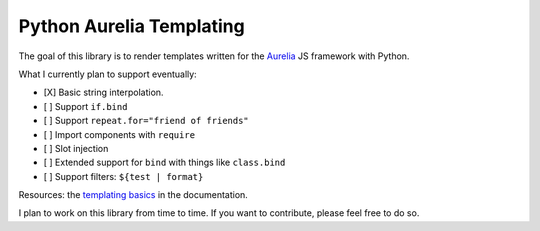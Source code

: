 Python Aurelia Templating
#########################

The goal of this library is to render templates written for the `Aurelia <https://aurelia.io>`__ JS framework with Python.

What I currently plan to support eventually:

- [X] Basic string interpolation.
- [ ] Support ``if.bind``
- [ ] Support ``repeat.for="friend of friends"``
- [ ] Import components with ``require``
- [ ] Slot injection
- [ ] Extended support for ``bind`` with things like ``class.bind``
- [ ] Support filters: ``${test | format}``

Resources: the `templating basics <https://aurelia.io/docs/templating/basics#introduction>`__ in the documentation.

I plan to work on this library from time to time.
If you want to contribute, please feel free to do so.
